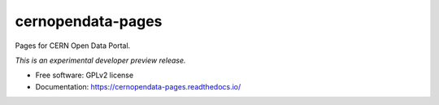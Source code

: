 ..
    This file is part of CERN Open Data Portal.
    Copyright (C) 2017 CERN.

    CERN Open Data Portal is free software; you can redistribute it
    and/or modify it under the terms of the GNU General Public License as
    published by the Free Software Foundation; either version 2 of the
    License, or (at your option) any later version.

    CERN Open Data Portal is distributed in the hope that it will be
    useful, but WITHOUT ANY WARRANTY; without even the implied warranty of
    MERCHANTABILITY or FITNESS FOR A PARTICULAR PURPOSE.  See the GNU
    General Public License for more details.

    You should have received a copy of the GNU General Public License
    along with CERN Open Data Portal; if not, write to the
    Free Software Foundation, Inc., 59 Temple Place, Suite 330, Boston,
    MA 02111-1307, USA.

    In applying this license, CERN does not
    waive the privileges and immunities granted to it by virtue of its status
    as an Intergovernmental Organization or submit itself to any jurisdiction.

====================
 cernopendata-pages
====================

.. image:: https://img.shields.io/travis/cernopendata/cernopendata-pages.svg
        :target: https://travis-ci.org/cernopendata/cernopendata-pages

.. image:: https://img.shields.io/coveralls/cernopendata/cernopendata-pages.svg
        :target: https://coveralls.io/r/cernopendata/cernopendata-pages

.. image:: https://img.shields.io/github/tag/cernopendata/cernopendata-pages.svg
        :target: https://github.com/cernopendata/cernopendata-pages/releases

.. image:: https://img.shields.io/pypi/dm/cernopendata-pages.svg
        :target: https://pypi.python.org/pypi/cernopendata-pages

.. image:: https://img.shields.io/github/license/cernopendata/cernopendata-pages.svg
        :target: https://github.com/cernopendata/cernopendata-pages/blob/master/LICENSE


Pages for CERN Open Data Portal.

*This is an experimental developer preview release.*

* Free software: GPLv2 license
* Documentation: https://cernopendata-pages.readthedocs.io/
